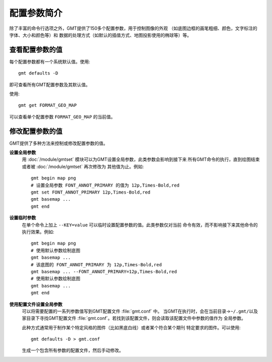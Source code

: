 配置参数简介
============

除了丰富的命令行选项之外，GMT提供了150多个配置参数，用于控制图像的外观
（如底图边框的画笔粗细、颜色，文字标注的字体、大小和颜色等）和
数据的处理方式（如默认的插值方式、地图投影使用的椭球等）等。

查看配置参数的值
----------------

每个配置参数都有一个系统默认值。使用::

    gmt defaults -D

即可查看所有GMT配置参数及其默认值。

使用::

    gmt get FORMAT_GEO_MAP

可以查看单个配置参数 ``FORMAT_GEO_MAP`` 的当前值。

修改配置参数的值
----------------

GMT提供了多种方法来控制或修改配置参数的值。

**设置全局参数**
    用 :doc:`/module/gmtset` 模块可以为GMT设置全局参数，此类参数会影响到接下来
    所有GMT命令的执行，直到绘图结束或者被 :doc:`/module/gmtset` 再次修改为
    其他值为止。例如::

        gmt begin map png
        # 设置全局参数 FONT_ANNOT_PRIMARY 的值为 12p,Times-Bold,red
        gmt set FONT_ANNOT_PRIMARY 12p,Times-Bold,red
        gmt basemap ...
        gmt end

**设置临时参数**
    在单个命令上加上 ``--KEY=value`` 可以临时设置配置参数的值。此类参数仅对当前
    命令有效，而不影响接下来其他命令的执行效果。例如::

        gmt begin map png
        # 使用默认参数绘制底图
        gmt basemap ...
        # 该底图的 FONT_ANNOT_PRIMARY 为 12p,Times-Bold,red
        gmt basemap ... --FONT_ANNOT_PRIMARY=12p,Times-Bold,red
        # 使用默认参数绘制底图
        gmt basemap ...
        gmt end

**使用配置文件设置全局参数**
    可以将需要配置的一系列参数值写到GMT配置文件 :file:`gmt.conf` 中。
    当GMT在执行时，会在当前目录->\ ``~/.gmt/``\ 以及家目录下寻找GMT配置文件
    :file:`gmt.conf`\ 。若找到该配置文件，则会读取该配置文件中参数的值作为
    全局参数。

    此种方式通常用于制作某个特定风格的图件（比如黑底白线）或者某个符合某个期刊
    特定要求的图件。可以使用::

        gmt defaults -D > gmt.conf

    生成一个包含所有参数的配置文件，然后手动修改。
